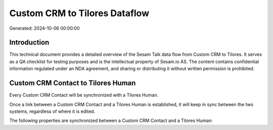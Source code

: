 ==============================
Custom CRM to Tilores Dataflow
==============================

Generated: 2024-10-06 00:00:00

Introduction
------------

This technical document provides a detailed overview of the Sesam Talk data flow from Custom CRM to Tilores. It serves as a QA checklist for testing purposes and is the intellectual property of Sesam.io AS. The content contains confidential information regulated under an NDA agreement, and sharing or distributing it without written permission is prohibited.

Custom CRM Contact to Tilores Human
-----------------------------------
Every Custom CRM Contact will be synchronized with a Tilores Human.

Once a link between a Custom CRM Contact and a Tilores Human is established, it will keep in sync between the two systems, regardless of where it is edited.

The following properties are synchronized between a Custom CRM Contact and a Tilores Human:

.. list-table::
   :header-rows: 1

   * - Custom CRM Contact Property
     - Tilores Human Property
     - Tilores Data Type

